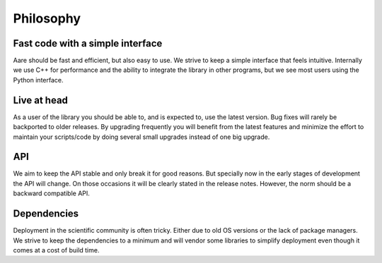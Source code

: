 ****************
Philosophy
****************


Fast code with a simple interface
~~~~~~~~~~~~~~~~~~~~~~~~~~~~~~~~~~~~

Aare should be fast and efficient, but also easy to use. We strive to keep a simple interface that feels intuitive. 
Internally we use C++ for performance and the ability to integrate the library in other programs, but we see most 
users using the Python interface. 

Live at head
~~~~~~~~~~~~~~~~~~

As a user of the library you should be able to, and is expected to, use the latest version. Bug fixes will rarely be backported
to older releases. By upgrading frequently you will benefit from the latest features and minimize the effort to maintain your scripts/code 
by doing several small upgrades instead of one big upgrade.


API
~~~~~~~~~~~~~~~~~~

We aim to keep the API stable and only break it for good reasons. But specially now in the early stages of development
the API will change. On those occasions it will be clearly stated in the release notes. However, the norm should be a 
backward compatible API.


Dependencies
~~~~~~~~~~~~~~~~~~

Deployment in the scientific community is often tricky. Either due to old OS versions or the lack of package managers. 
We strive to keep the dependencies to a minimum and will vendor some libraries to simplify deployment even though it comes
at a cost of build time.